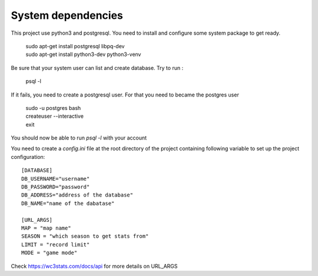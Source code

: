 System dependencies
-------------------

This project use python3 and postgresql. You need to install and configure some
system package to get ready.

   | sudo apt-get install postgresql libpq-dev
   | sudo apt-get install python3-dev python3-venv

Be sure that your system user can list and create database.
Try to run :

   psql -l

If it fails, you need to create a postgresql user. For that you need to became
the postgres user

   | sudo -u postgres bash
   | createuser --interactive
   | exit

You should now be able to run `psql -l` with your account

You need to create a `config.ini` file at the root directory of the project containing 
following variable to set up the project configuration::

   [DATABASE]
   DB_USERNAME="username"
   DB_PASSWORD="password"
   DB_ADDRESS="address of the database"
   DB_NAME="name of the dabatase"

   [URL_ARGS]
   MAP = "map name"
   SEASON = "which season to get stats from"
   LIMIT = "record limit"
   MODE = "game mode"

Check https://wc3stats.com/docs/api for more details on URL_ARGS
